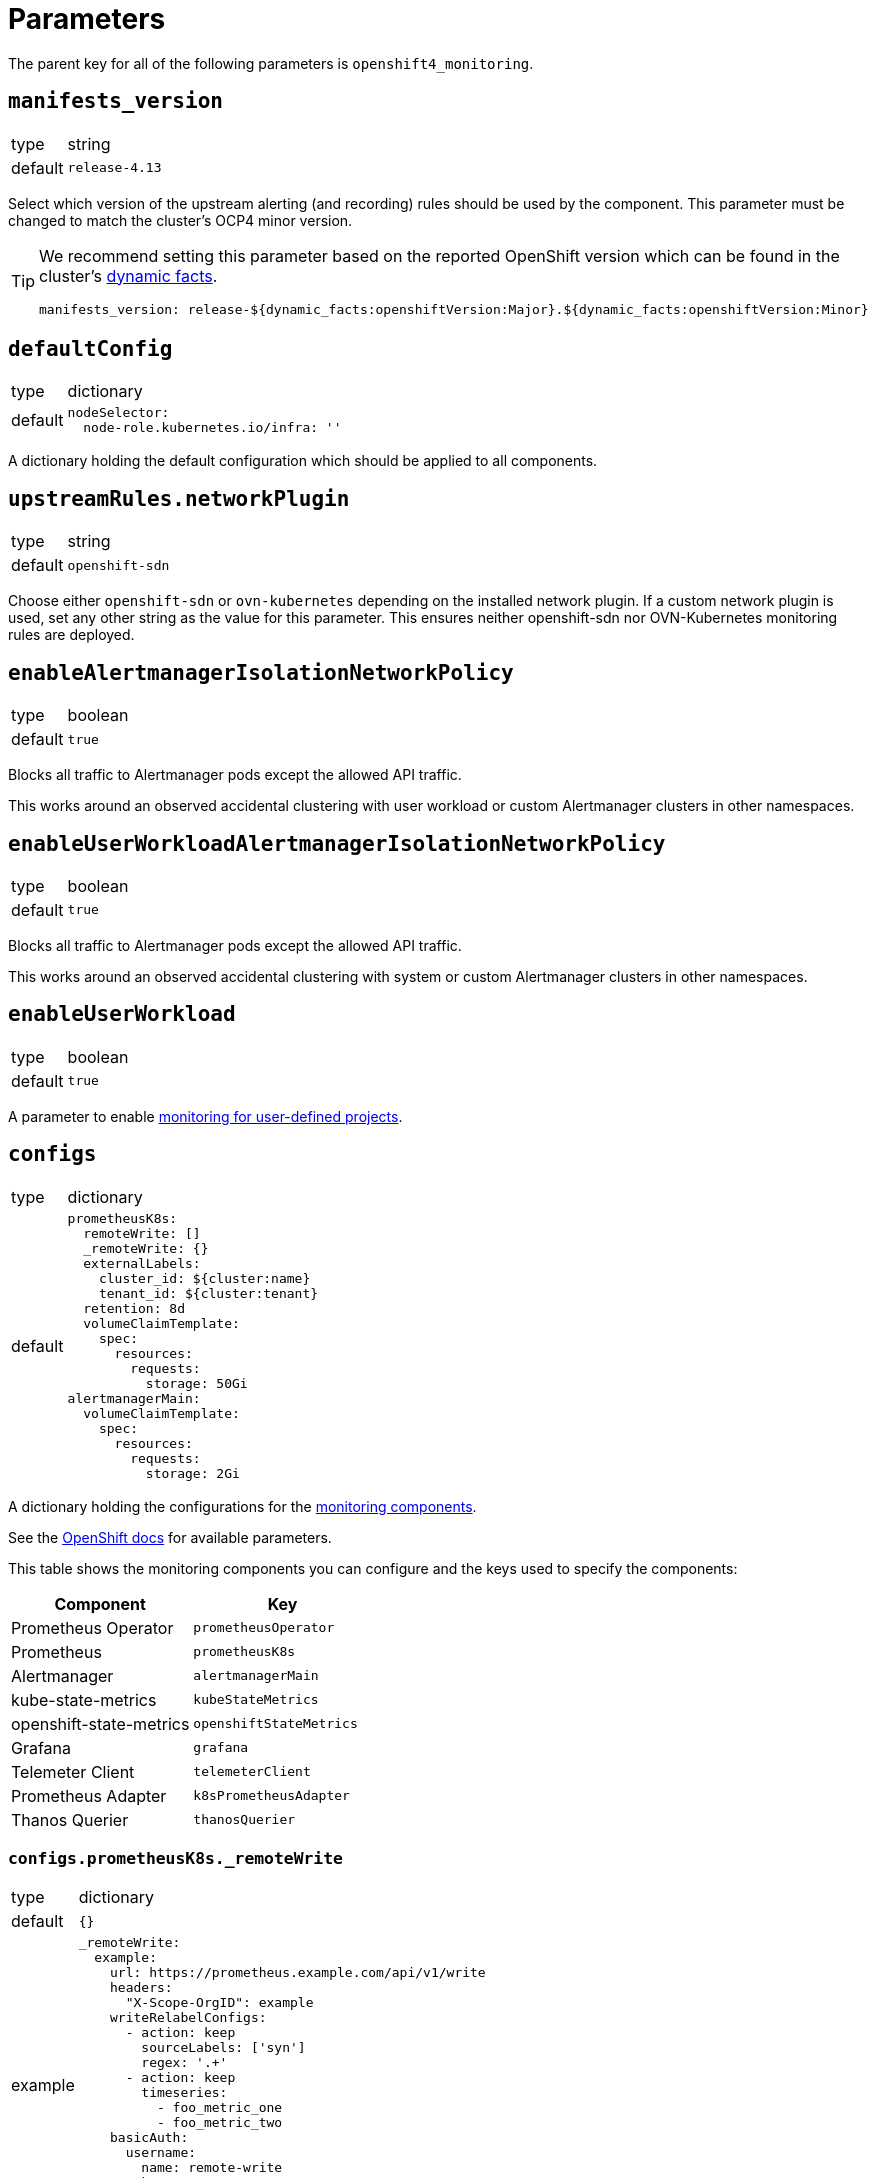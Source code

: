 = Parameters

The parent key for all of the following parameters is `openshift4_monitoring`.

== `manifests_version`

[horizontal]
type:: string
default:: `release-4.13`

Select which version of the upstream alerting (and recording) rules should be used by the component.
This parameter must be changed to match the cluster's OCP4 minor version.

[TIP]
====
We recommend setting this parameter based on the reported OpenShift version which can be found in the cluster's https://syn.tools/syn/SDDs/0027-dynamic-cluster-facts.html[dynamic facts].

[source,yaml]
----
manifests_version: release-${dynamic_facts:openshiftVersion:Major}.${dynamic_facts:openshiftVersion:Minor}
----
====

== `defaultConfig`

[horizontal]
type:: dictionary
default::
+
[source,yaml]
----
nodeSelector:
  node-role.kubernetes.io/infra: ''
----

A dictionary holding the default configuration which should be applied to all components.


== `upstreamRules.networkPlugin`

[horizontal]
type:: string
default:: `openshift-sdn`

Choose either `openshift-sdn` or `ovn-kubernetes` depending on the installed network plugin.
If a custom network plugin is used, set any other string as the value for this parameter.
This ensures neither openshift-sdn nor OVN-Kubernetes monitoring rules are deployed.


== `enableAlertmanagerIsolationNetworkPolicy`

[horizontal]
type:: boolean
default:: `true`

Blocks all traffic to Alertmanager pods except the allowed API traffic.

This works around an observed accidental clustering with user workload or custom Alertmanager clusters in other namespaces.


== `enableUserWorkloadAlertmanagerIsolationNetworkPolicy`

[horizontal]
type:: boolean
default:: `true`

Blocks all traffic to Alertmanager pods except the allowed API traffic.

This works around an observed accidental clustering with system or custom Alertmanager clusters in other namespaces.


== `enableUserWorkload`

[horizontal]
type:: boolean
default:: `true`

A parameter to enable https://docs.openshift.com/container-platform/latest/monitoring/enabling-monitoring-for-user-defined-projects.html[monitoring for user-defined projects].

== `configs`

[horizontal]
type:: dictionary
default::
+
[source,yaml]
----
prometheusK8s:
  remoteWrite: []
  _remoteWrite: {}
  externalLabels:
    cluster_id: ${cluster:name}
    tenant_id: ${cluster:tenant}
  retention: 8d
  volumeClaimTemplate:
    spec:
      resources:
        requests:
          storage: 50Gi
alertmanagerMain:
  volumeClaimTemplate:
    spec:
      resources:
        requests:
          storage: 2Gi
----

A dictionary holding the configurations for the https://docs.openshift.com/container-platform/latest/monitoring/configuring-the-monitoring-stack.html#configuring-the-monitoring-stack_configuring-the-monitoring-stack[monitoring components].

See the https://docs.openshift.com/container-platform/latest/monitoring/cluster_monitoring/configuring-the-monitoring-stack.html[OpenShift docs] for available parameters.

This table shows the monitoring components you can configure and the keys used to specify the components:

[options="header"]
|====
|Component|Key
|Prometheus Operator|`prometheusOperator`
|Prometheus|`prometheusK8s`
|Alertmanager|`alertmanagerMain`
|kube-state-metrics|`kubeStateMetrics`
|openshift-state-metrics|`openshiftStateMetrics`
|Grafana|`grafana`
|Telemeter Client|`telemeterClient`
|Prometheus Adapter|`k8sPrometheusAdapter`
|Thanos Querier|`thanosQuerier`
|====

=== `configs.prometheusK8s._remoteWrite`

[horizontal]
type:: dictionary
default:: `{}`
example::
+
[source,yaml]
----
_remoteWrite:
  example:
    url: https://prometheus.example.com/api/v1/write
    headers:
      "X-Scope-OrgID": example
    writeRelabelConfigs:
      - action: keep
        sourceLabels: ['syn']
        regex: '.+'
      - action: keep
        timeseries:
          - foo_metric_one
          - foo_metric_two
    basicAuth:
      username:
        name: remote-write
        key: username
      password:
        name: remote-write
        key: password
----

A dictionary holding the remote write configurations for the Prometheus component.
The key is the name of the configuration, the value is the content of the configuration.

The remote write configuration will be appended to the `configs.prometheusK8s.remoteWrite` parameter for backwards compatibility.

In this configuration only, `writeRelabelConfigs` entries can hold an entry for `timeseries` containing a list of strings representing individual Prometheus timeseries.
These will be translated into a `regex` entry, with a regular expression matching any one of the listed timeseries.

== `configsUserWorkload`

[horizontal]
type:: dictionary
default::
+
[source,yaml]
----
alertmanager:
  enabled: true
  enableAlertmanagerConfig: true
  volumeClaimTemplate: ${openshift4_monitoring:configs:alertmanagerMain:volumeClaimTemplate}
prometheusOperator: {}
prometheus:
  retention: 8d
  volumeClaimTemplate: ${openshift4_monitoring:configs:prometheusK8s:volumeClaimTemplate}
thanosRuler: {}
----

A dictionary holding the configurations for the https://docs.openshift.com/container-platform/latest/monitoring/configuring-the-monitoring-stack.html#configuring-the-monitoring-stack_configuring-the-monitoring-stack[user workload monitoring components].

By default, we configure the user workload monitoring Prometheus and Alertmanager to inherit the `volumeClaimTemplate` specifications from the cluster-monitoring config.
This allows users to configure the default storageclass and volume size of both monitoring stacks through the cluster-monitoring config.

This table shows the monitoring components you can configure and the keys used to specify the components:

[options="header"]
|====
|Component|Key|Note
|Alertmanager|`alertmanager`|Only on OpenShift 4.11 and newer
|Prometheus Operator|`prometheusOperator`|
|Prometheus|`prometheus`|
|Thanos Ruler|`thanosRuler`|
|====

=== `configsUserWorkload.prometheus._remoteWrite`

[horizontal]
type:: dictionary
default:: `{}`
example::
+
[source,yaml]
----
_remoteWrite:
  example:
    url: https://prometheus.example.com/api/v1/write
    headers:
      "X-Scope-OrgID": customer
    writeRelabelConfigs:
      - sourceLabels: ['customer']
        regex: '.+'
        action: keep
    basicAuth:
      username:
        name: remote-write-customer
        key: username
      password:
        name: remote-write-customer
        key: password
----

A dictionary holding the remote write configurations for the Prometheus component of the user workload monitoring stack.
The key is the name of the configuration, the value is the content of the configuration.

The remote write configuration will be appended to the `configsUserWorkload.prometheus.remoteWrite` parameter for backwards compatibility.



== `alertManagerConfig`

[horizontal]
type:: dictionary
default::
+
[source,yaml]
----
route:
  group_wait: 0s
  group_interval: 5s
  repeat_interval: 10m
inhibit_rules:
  # Don't send warning or info if a critical is already firing
  - target_match_re:
      severity: warning|info
    source_match:
      severity: critical
    equal:
      - namespace
      - alertname
  # Don't send info if a warning is already firing
  - target_match_re:
      severity: info
    source_match:
      severity: warning
    equal:
      - namespace
      - alertname
----

A dictionary holding the configuration for the AlertManager.

See the https://docs.openshift.com/container-platform/latest/monitoring/managing-alerts.html#applying-custom-alertmanager-configuration_managing-alerts[OpenShift docs] for available parameters.

The component will silently drop any fields in the provided config which are empty.
The component treats `null` as empty for scalar fields.

== `alertManagerAutoDiscovery`

[horizontal]
type:: dictionary
default::
+
[source,yaml]
----
alertManagerAutoDiscovery:
  enabled: true
  debug_config_map: false
  team_receiver_format: team_default_%s
  additional_alert_matchers: []
  prepend_routes: []
  append_routes: []
----

`alertManagerAutoDiscovery` holds the configuration for the Alertmanager auto-discovery feature.

The auto-discovery routes alerts to the configured teams based on their namespaces and the top-level `syn.teams[*].instances` and `syn.owner` parameters.
Auto-discovery first creates a list of Commodore component instances by parsing the `applications` array using the same rules as Commodore itself (see also the https://syn.tools/commodore/reference/architecture.html#_component_instantiation[Commodore component instantiation documentation]).
For each discovered instance, the component then renders the instance parameters, and reads the cmoponent's namespace from field `namespace` or `namespace.name` in the rendered parameters.
Finally, routing rules are generated to route alerts from the discovered namespaces to the associated component instance's owning team.

.`syn` Team Example
[source,yaml]
----
syn:
  owner: daring-donkeys
  teams:
    electric-elephants:
      instances: [postgres]
----

The auto-discovery feature is enabled by default.
A ConfigMap can be enabled with `debug_config_map` to debug the auto-discovery feature.

The configuration is merged with the `alertManagerConfig` parameter.
Route receivers are generated for each team based on the `team_receiver_format` parameter.
The routes are ordered as follows:

[source]
----
alertManagerAutoDiscovery.prepend_routes + generated routes + alertManagerAutoDiscovery.append_routes + alertManagerConfig.routes + route all to syn.owner
----

`additional_alert_matchers` is a list of additional alert matchers to add to the generated routes.
This can be used to handle special cases where the auto-discovery feature does not work as expected.
For example if an alert should go to a different team than the namespace suggests based on a label.

[source,yaml]
----
alertManagerAutoDiscovery:
  additional_alert_matchers:
    - 'syn_team = ""'
# becomes
- continue: true
  matchers:
    - syn_team = ""
    - namespace =~ "my-ns"
  receiver: team_default_lovable-lizards
- continue: false
  matchers:
    - syn_team = ""
    - namespace =~ "my-ns"
  receiver: __component_openshift4_monitoring_null
----


== `alerts`

[horizontal]
type:: dictionary

Configuration parameters related to influence the resulting alert rules.

=== `includeNamespaces`

[horizontal]
type:: list
default:: https://github.com/appuio/component-openshift4-monitoring/blob/master/class/defaults.yml[See `class/defaults.yml`]

List of namespace patterns to use for alerts which have `namespace=~"(openshift-.\*|kube-.*|default)"` in the upstream rule.
The component generates a regex pattern from the list by concatenating all elements into a large OR-regex.
To inject the custom regex, the component searches for the exact string `namespace=~"(openshift-.\*|kube-.*|default)"` in field `expr` of each alert rule and replaces it with the regex generated from this parameter and parameter `excludeNamespaces`.

The component processes the list with `com.renderArray()` to allow users to drop entries in the hierarchy.

IMPORTANT: The component doesn't validate that the list entries are valid regex patterns.

==== Example

We assume that the input config has patterns `default` and `syn.*`:

[source,yaml]
----
includeNamespaces:
  - default
  - syn.*
----

The component will generate namespace selector `namespace=~"(default|syn.*)"` from this input configuration.

=== `excludeNamespaces`

[horizontal]
type:: list
default:: `[]`

List of namespace patterns to exclude for alerts which have `namespace=~"(openshift-.\*|kube-.*|default)"` in the upstream rule.
The component generates a regex pattern from the list by concatenating all elements into a large OR-regex.
To inject the custom regex, the component searches for the exact string `namespace=~"(openshift-.\*|kube-.*|default)"` in field `expr` of each alert rule and replaces it with the regex generated from this parameter and parameter `includeNamespaces`.

The component processes the list with `com.renderArray()` to allow users to drop entries in the hierarchy.

IMPORTANT: The component doesn't validate that the list entries are valid regex patterns.

==== Example

We assume that the input config has patterns `default` and `openshift.*` and `syn.*` for `includeNamespaces` and `openshift-adp` for `excludeNamespaces`:

[source,yaml]
----
includeNamespaces:
  - default
  - openshift.*
  - syn.*
excludeNamespaces:
  - openshift-adp
----

The component will generate namespace selector `namespace=~"(default|openshift.*|syn.*)",namespace!~"(openshift-adp)"` from this input configuration.

=== `ignoreNames`

[horizontal]
type:: list
default:: https://github.com/appuio/component-openshift4-monitoring/blob/master/class/defaults.yml[See `class/defaults.yml`]

List of alert rule names to be dropped.

NOTE: This parameter is taken into account in the `filterRules` and `filterPatchRules` library functions.

=== `ignoreWarnings`

[horizontal]
type:: list
default:: https://github.com/appuio/component-openshift4-monitoring/blob/master/class/defaults.yml[See `class/defaults.yml`]

List of alert rule names for which to drop alerts with label `severity: warning`.

NOTE: In contrast to `ignoreNames`, this parameter is not taken into account in the `filterRules` and `filterPatchRules` library functions.

=== `ignoreGroups`

[horizontal]
type:: list
default:: https://github.com/appuio/component-openshift4-monitoring/blob/master/class/defaults.yml[See `class/defaults.yml`]

List of complete alert rule groups to drop.

NOTE: This parameter is not taken into account for `filterRules` and `filterPatchRules`.

=== `customAnnotations`

[horizontal]
type:: dict
default:: `{}`

Maps alert names to sets of custom annotations.
Allows configuring custom annotations for individual alerts.

Example:

[source,yaml]
----
customAnnotations:
  Watchdog:
    runbook_url: https://www.google.com/?q=Watchdog
----

=== `patchRules`
type:: dict
keys:: potential values of parameter `manifests_versions` and `*`
default:: See https://github.com/appuio/component-openshift4-monitoring/blob/master/class/defaults.yml[`class/defaults.yml` on GitHub]

The parameter `patchRules` allows users to customize upstream alerts.
The component expects that top-level keys in the parameter correspond to values of parameter `manifests_versions`.
Additionally, the component supports special top-level key `*`.

Alert patches which are defined under top-level key `\*` are applied regardless of the OpenShift 4 version specified in parameter `manifest_versions`.
Additionally, the component applies all patches under the key which matches the value of parameter `manifest_versions`.
If an alert is patched in both top-level key `*` and the top-level key matching parameter `manifest_versions`, the patches are merged together, with the version-specific patch overriding the generic patch.


The component expects alert names as keys and any alert configuration as values in each top-level key.
See the Prometheus https://prometheus.io/docs/prometheus/latest/configuration/alerting_rules/[alerting rules documentation] for extended documentation on configuring alerting rules.

Example:

[source,yaml]
----
patchRules:
  '*':
    PrometheusRemoteWriteBehind:
      annotations:
        runbook_url: https://example.com/runbooks/PrometheusRemoteWriteBehind.html
  release-4.11:
    SystemMemoryExceedsReservation:
      for: 30m
----

=== `ignoreUserWorkload`

[horizontal]
type:: list
default:: `[]`

A list of alerting rules for which the component should patch the `expr` and `annotations.description` fields to ensure they don't alert for the user workload monitoring stack.

By default, we don't turn off any alerts for the user workload monitoring stack.

The parameter supports removing entries by providing the entry to remove prefixed with `~`.
The parameter can be completely cleared with the following config:

[source,yaml]
----
parameters:
  openshift4_monitoring:
    alerts:
      ~ignoreUserWorkload: []
----


== `silence`

[horizontal]
type:: dict

Parameters to configure the silence CronJob.


== `silence.silences`

[horizontal]
type:: dict
default::
+
[source,yaml]
----
"Silence non syn alerts":
  matchers:
    - name: alertname
      value: ".+"
      isRegex: true
    - name: syn
      value: ""
      isRegex: false
----

Contains the list of silences to be applied.
The key is used as the comment of the silence and the value is a dictionary which is passed to Alertmanager.

Silences removed from the hierarchy stay active in Alertmanager for up to a year until they expire.

Silences all non-SYN alerts by default.

=== `schedule`

[horizontal]
type:: string
default:: '0 */4 * * *'

Schedule of the CronJob in cron syntax.

=== `serviceAccountName`

[horizontal]
type:: string
default:: prometheus-k8s

Name of the service account used when running the silence job.
The service account must have permission to access the Alertmanager service through its oAuth proxy.

=== `servingCertsCABundleName`

[horizontal]
type:: string
default:: serving-certs-ca-bundle

Name of the config map containing the CA bundle of the Alertmanager service.

=== `jobHistoryLimit`

[horizontal]
type:: dict

Parameters to configure the numbers of silence job objects to keep.

==== `failed`

[horizontal]
type:: number
default:: 3

Number of failed jobs to keep.

==== `successful`

[horizontal]
type:: number
default:: 3

Number of successful jobs to keep.

== `capacityAlerts`

[horizontal]
type:: dict

This parameter allows users to enable and configure alerts for capacity management.
The capacity alerts are enabled by default and can be disabled completely by setting the key `capacityAlerts.enabled` to `false`.
Predictive alerts are disabled by default and can be enabled individually as shown below by setting `ExpectClusterCpuUsageHigh.enabled` to `true`.

The dictionary will be transformed into a `PrometheusRule` object by the component.

The component provides 10 alerts that are grouped in four groups.
You can disable or modify each of these alert rules individually.
The fields in these rules will be added to the final `PrometheusRule`, with the exception of `expr`.
The `expr` field contains fields which can be used to tune the default alert rule.
Alternatively the default rule can be completely overwritten by setting the `expr.raw` field (see example below).
See xref:explanations/resource_management.adoc[Resource Management] for an explanation for every alert rule.

Example:

[source,yaml]
----
capacityAlerts:
  enabled: true <1>
  groupByNodeLabels: [] <2>
  groups:
    PodCapacity:
      rules:
        TooManyPods:
          annotations:
            message: 'The number of pods is too damn high' <3>
          for: 3h <4>
        ExpectTooManyPods:
          expr: <5>
            range: '2d'
            predict: '5*24*60*60'

    ResourceRequests:
      rules:
        TooMuchMemoryRequested:
          enabled: true
          expr:
            raw: sum(kube_pod_resource_request{resource="memory"}) > 9000*1024*1024*1024 <6>
    CpuCapacity:
      rules:
        ClusterCpuUsageHigh:
          enabled: false <7>
        ExpectClusterCpuUsageHigh:
          enabled: false <7>
    UnusedCapacity:
      rules:
        ClusterHasUnusedNodes:
          enabled: false <8>
----
<1> Enables capacity alerts
<2> List of node labels (as they show up in the `kube_node_labels` metric) by which alerts are grouped
<3> Changes the alert message for the pod capacity alert
<4> Only alerts for pod capacity if it fires for 3 hours
<5> Change the pod count prediction to look at the last two days and predict the value in five days
<6> Completely overrides the default alert rule and alerts if the total memory request is over 9000 GB
<7> Disables both CPU capacity alert rules
<8> Disables alert if the cluster has unused nodes.


== `rules`

[horizontal]
type:: dict
default:: `{}`

This parameter allows users to configure additional Prometheus rules to deploy on the cluster.

Each key-value pair in the dictionary is transformed into a `PrometheusRule` object by the component.

The component expects that values are dicts themselves and expects that keys in those dicts are prefixed with `record:` or `alert:` to indicate whether the rule is a recording or alerting rule.
The component will transform the keys into fields in the resulting rule by taking the prefix as the field name and the rest of the key as the field value.
For example, key `"record:sum:some:metric:5m"` would be transformed into `record: sum:some:metric:5m` which should define a recording rule with name `sum:some:metric:5m`.
This field is then merged into the provided value which should be a valid rule definition.

See the Prometheus docs for supported configurations for https://prometheus.io/docs/prometheus/latest/configuration/recording_rules/[recording] and https://prometheus.io/docs/prometheus/latest/configuration/alerting_rules/[alerting] rules.


Example:

[source,yaml]
----
rules:
  generic-rules:
    "alert:ContainerOOMKilled":
      annotations:
        message: A container ({{$labels.container}}) in pod {{ $labels.namespace }}/{{ $labels.pod }} was OOM killed
      expr: |
        kube_pod_container_status_last_terminated_reason{reason="OOMKilled"} == 1
      labels:
        source: https://git.vshn.net/swisscompks/syn-tenant-repo/-/blob/master/common.yml
        severity: devnull
----

== Example

[source,yaml]
----
defaultConfig:
  nodeSelector:
    node-role.kubernetes.io/infra: ''
configs:
  prometheusK8s:
    volumeClaimTemplate:
      spec:
        resources:
          requests:
            storage: 100Gi
alerts:
  ignoreNames:
    - KubeAPIErrorsHigh
    - KubeClientErrors
----

== `secrets`

[horizontal]
type:: dict
default:: `{}`

A dict of secrets to create in the namespace.
The key is the name of the secret, the value is the content of the secret.
The value must be a dict with a key `stringData` which is a dict of key/value pairs to add to the secret.

== `remoteWriteDefaults`

[horizontal]
type:: dict
default::
+
[source,yaml]
----
remoteWriteDefaults:
  cluster: {}
  userWorkload: {}
----
example::
+
[source,yaml]
----
remoteWriteDefaults:
  cluster:
    queueConfig:
      maxShards: 80
  userWorkload:
    queueConfig:
      maxShards: 20
----

A dict of default remote write configurations for the Prometheus component.
Those values are merged into each remote write configuration in `configs.prometheusK8s.remoteWrite` and `configsUserWorkload.prometheus.remoteWrite`.

